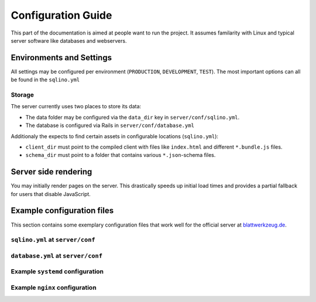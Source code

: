 *********************
 Configuration Guide
*********************

This part of the documentation is aimed at people want to run the project. It assumes familarity with Linux and typical server software like databases and webservers.

Environments and Settings
=========================

All settings may be configured per environment (``PRODUCTION``, ``DEVELOPMENT``, ``TEST``). The most important options can all be found in the ``sqlino.yml``

Storage
-------

The server currently uses two places to store its data:

* The data folder may be configured via the ``data_dir`` key in ``server/conf/sqlino.yml``.
* The database is configured via Rails in ``server/conf/database.yml``

Additionaly the expects to find certain assets in configurable locations (``sqlino.yml``):

* ``client_dir`` must point to the compiled client with files like ``index.html`` and different ``*.bundle.js`` files.
* ``schema_dir`` must point to a folder that contains various ``*.json``-schema files.

Server side rendering
=====================

You may initially render pages on the server. This drastically speeds up initial load times and provides a partial fallback for users that disable JavaScript.

Example configuration files
===========================

This section contains some exemplary configuration files that work well for the official server at `blattwerkzeug.de <https://blattwerkzeug.de>`_.

``sqlino.yml`` at ``server/conf``
---------------------------------

.. literalinclude :: ../../server/config/sqlino.yml
   :language: yaml

``database.yml`` at ``server/conf``
-----------------------------------

.. literalinclude :: ../../server/config/database.yml
   :language: yaml

Example ``systemd`` configuration
---------------------------------

.. literalinclude :: examples/admin/blattwerkzeug.service
  :caption: blattwerkzeug.service

.. literalinclude :: examples/admin/blattwerkzeug-universal.service
  :caption: blattwerkzeug-universal.service

Example ``nginx`` configuration
-------------------------------

.. literalinclude :: examples/admin/nginx.conf